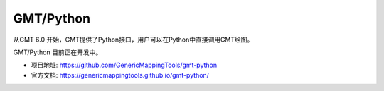 GMT/Python
==========

从GMT 6.0 开始，GMT提供了Python接口，用户可以在Python中直接调用GMT绘图。

GMT/Python 目前正在开发中。

- 项目地址: https://github.com/GenericMappingTools/gmt-python
- 官方文档: https://genericmappingtools.github.io/gmt-python/
